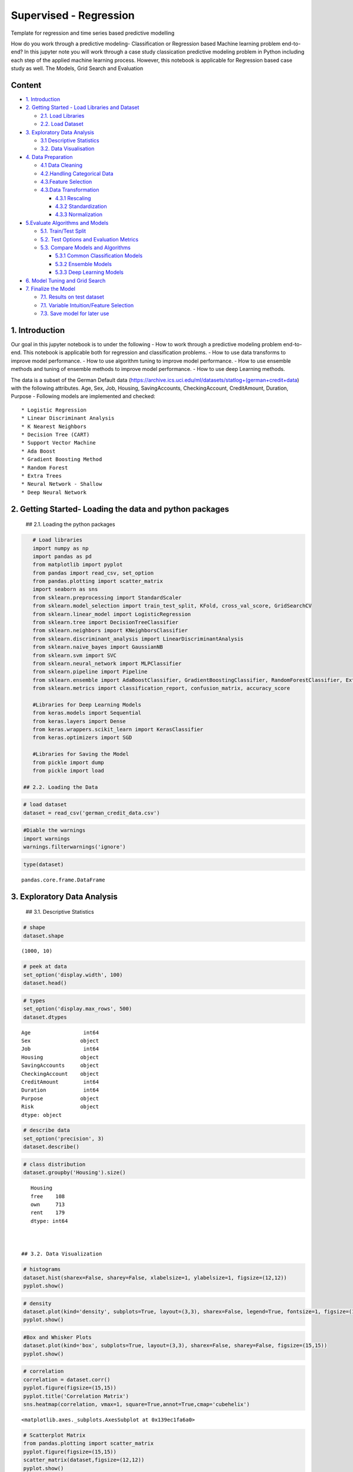 .. _supervised_class:

Supervised - Regression
===============

Template for regression and time series based predictive modelling

How do you work through a predictive modeling- Classification or
Regression based Machine learning problem end-to-end? In this jupyter
note you will work through a case study classication predictive modeling
problem in Python including each step of the applied machine learning
process. However, this notebook is applicable for Regression based case
study as well. The Models, Grid Search and Evaluation

Content
-------

-  `1. Introduction <#0>`__
-  `2. Getting Started - Load Libraries and Dataset <#1>`__

   -  `2.1. Load Libraries <#1.1>`__
   -  `2.2. Load Dataset <#1.2>`__

-  `3. Exploratory Data Analysis <#2>`__

   -  `3.1 Descriptive Statistics <#2.1>`__
   -  `3.2. Data Visualisation <#2.2>`__

-  `4. Data Preparation <#3>`__

   -  `4.1 Data Cleaning <#3.1>`__
   -  `4.2.Handling Categorical Data <#3.2>`__
   -  `4.3.Feature Selection <#3.3>`__
   -  `4.3.Data Transformation <#3.4>`__

      -  `4.3.1 Rescaling <#3.4.1>`__
      -  `4.3.2 Standardization <#3.4.2>`__
      -  `4.3.3 Normalization <#3.4.3>`__

-  `5.Evaluate Algorithms and Models <#4>`__

   -  `5.1. Train/Test Split <#4.1>`__
   -  `5.2. Test Options and Evaluation Metrics <#4.2>`__
   -  `5.3. Compare Models and Algorithms <#4.3>`__

      -  `5.3.1 Common Classification Models <#4.3.1>`__
      -  `5.3.2 Ensemble Models <#4.3.2>`__
      -  `5.3.3 Deep Learning Models <#4.3.3>`__

-  `6. Model Tuning and Grid Search <#5>`__
-  `7. Finalize the Model <#6>`__

   -  `7.1. Results on test dataset <#6.1>`__
   -  `7.1. Variable Intuition/Feature Selection <#6.2>`__
   -  `7.3. Save model for later use <#6.3>`__

1. Introduction
-------

Our goal in this jupyter notebook is to under the following - How to
work through a predictive modeling problem end-to-end. This notebook is
applicable both for regression and classification problems. - How to use
data transforms to improve model performance. - How to use algorithm
tuning to improve model performance. - How to use ensemble methods and
tuning of ensemble methods to improve model performance. - How to use
deep Learning methods.

The data is a subset of the German Default data
(https://archive.ics.uci.edu/ml/datasets/statlog+(german+credit+data)
with the following attributes. Age, Sex, Job, Housing, SavingAccounts,
CheckingAccount, CreditAmount, Duration, Purpose - Following models are
implemented and checked:

::

   * Logistic Regression
   * Linear Discriminant Analysis
   * K Nearest Neighbors
   * Decision Tree (CART)
   * Support Vector Machine
   * Ada Boost
   * Gradient Boosting Method
   * Random Forest
   * Extra Trees
   * Neural Network - Shallow
   * Deep Neural Network

2. Getting Started- Loading the data and python packages
-------

 ## 2.1. Loading the python packages

.. code:: ipython3

    # Load libraries
    import numpy as np
    import pandas as pd
    from matplotlib import pyplot
    from pandas import read_csv, set_option
    from pandas.plotting import scatter_matrix
    import seaborn as sns
    from sklearn.preprocessing import StandardScaler
    from sklearn.model_selection import train_test_split, KFold, cross_val_score, GridSearchCV
    from sklearn.linear_model import LogisticRegression
    from sklearn.tree import DecisionTreeClassifier
    from sklearn.neighbors import KNeighborsClassifier
    from sklearn.discriminant_analysis import LinearDiscriminantAnalysis
    from sklearn.naive_bayes import GaussianNB
    from sklearn.svm import SVC
    from sklearn.neural_network import MLPClassifier
    from sklearn.pipeline import Pipeline
    from sklearn.ensemble import AdaBoostClassifier, GradientBoostingClassifier, RandomForestClassifier, ExtraTreesClassifier
    from sklearn.metrics import classification_report, confusion_matrix, accuracy_score

    #Libraries for Deep Learning Models
    from keras.models import Sequential
    from keras.layers import Dense
    from keras.wrappers.scikit_learn import KerasClassifier
    from keras.optimizers import SGD

    #Libraries for Saving the Model
    from pickle import dump
    from pickle import load

 ## 2.2. Loading the Data

.. code:: ipython3

    # load dataset
    dataset = read_csv('german_credit_data.csv')

.. code:: ipython3

    #Diable the warnings
    import warnings
    warnings.filterwarnings('ignore')

.. code:: ipython3

    type(dataset)




.. parsed-literal::

    pandas.core.frame.DataFrame



3. Exploratory Data Analysis
-------

 ## 3.1. Descriptive Statistics

.. code:: ipython3

    # shape
    dataset.shape




.. parsed-literal::

    (1000, 10)



.. code:: ipython3

    # peek at data
    set_option('display.width', 100)
    dataset.head()


.. code:: ipython3

    # types
    set_option('display.max_rows', 500)
    dataset.dtypes




.. parsed-literal::

    Age                 int64
    Sex                object
    Job                 int64
    Housing            object
    SavingAccounts     object
    CheckingAccount    object
    CreditAmount        int64
    Duration            int64
    Purpose            object
    Risk               object
    dtype: object



.. code:: ipython3

    # describe data
    set_option('precision', 3)
    dataset.describe()


.. code:: ipython3

    # class distribution
    dataset.groupby('Housing').size()




.. parsed-literal::

    Housing
    free    108
    own     713
    rent    179
    dtype: int64



 ## 3.2. Data Visualization

.. code:: ipython3

    # histograms
    dataset.hist(sharex=False, sharey=False, xlabelsize=1, ylabelsize=1, figsize=(12,12))
    pyplot.show()



.. image:: output_20_0.png


.. code:: ipython3

    # density
    dataset.plot(kind='density', subplots=True, layout=(3,3), sharex=False, legend=True, fontsize=1, figsize=(15,15))
    pyplot.show()



.. image:: output_21_0.png


.. code:: ipython3

    #Box and Whisker Plots
    dataset.plot(kind='box', subplots=True, layout=(3,3), sharex=False, sharey=False, figsize=(15,15))
    pyplot.show()



.. image:: output_22_0.png


.. code:: ipython3

    # correlation
    correlation = dataset.corr()
    pyplot.figure(figsize=(15,15))
    pyplot.title('Correlation Matrix')
    sns.heatmap(correlation, vmax=1, square=True,annot=True,cmap='cubehelix')




.. parsed-literal::

    <matplotlib.axes._subplots.AxesSubplot at 0x139ec1fa6a0>




.. image:: output_23_1.png


.. code:: ipython3

    # Scatterplot Matrix
    from pandas.plotting import scatter_matrix
    pyplot.figure(figsize=(15,15))
    scatter_matrix(dataset,figsize=(12,12))
    pyplot.show()




.. parsed-literal::

    <Figure size 1080x1080 with 0 Axes>



.. image:: output_24_1.png


4. Data Preparation
-------

 ## 4.1. Data Cleaning Check for the NAs in the rows, either drop them
or fill them with the mean of the column

.. code:: ipython3

    #Checking for any null values and removing the null values'''
    print('Null Values =',dataset.isnull().values.any())


.. parsed-literal::

    Null Values = True


Given that there are null values drop the rown contianing the null
values.

.. code:: ipython3

    # Drop the rows containing NA
    dataset = dataset.dropna(axis=0)
    # Fill na with 0
    #dataset.fillna('0')

    #Filling the NAs with the mean of the column.
    #dataset['col'] = dataset['col'].fillna(dataset['col'].mean())

 ## 4.2. Handling Categorical Data

.. code:: ipython3

    from sklearn.preprocessing import LabelEncoder

    lb_make = LabelEncoder()
    dataset["Sex_Code"] = lb_make.fit_transform(dataset["Sex"])
    dataset["Housing_Code"] = lb_make.fit_transform(dataset["Housing"])
    dataset["SavingAccount_Code"] = lb_make.fit_transform(dataset["SavingAccounts"].fillna('0'))
    dataset["CheckingAccount_Code"] = lb_make.fit_transform(dataset["CheckingAccount"].fillna('0'))
    dataset["Purpose_Code"] = lb_make.fit_transform(dataset["Purpose"])
    dataset["Risk_Code"] = lb_make.fit_transform(dataset["Risk"])
    dataset[["Sex", "Sex_Code","Housing","Housing_Code","Risk_Code","Risk"]].head(10)

## 4.3. Feature Selection Statistical tests can be used to select those
features that have the strongest relationship with the output
variable.The scikit-learn library provides the SelectKBest class that
can be used with a suite of different statistical tests to select a
specific number of features. The example below uses the chi-squared
(chi²) statistical test for non-negative features to select 10 of the
best features from the Dataset.

.. code:: ipython3

    from sklearn.feature_selection import SelectKBest
    from sklearn.feature_selection import chi2

    bestfeatures = SelectKBest(score_func=chi2, k=5)
    bestfeatures




.. parsed-literal::

    SelectKBest(k=5, score_func=<function chi2 at 0x00000139EC248B70>)



.. code:: ipython3

    Y= dataset["Risk_Code"]
    X = dataset.loc[:, dataset.columns != 'Risk_Code']
    fit = bestfeatures.fit(X,Y)
    dfscores = pd.DataFrame(fit.scores_)
    dfcolumns = pd.DataFrame(X.columns)
    #concat two dataframes for better visualization
    featureScores = pd.concat([dfcolumns,dfscores],axis=1)
    featureScores.columns = ['Specs','Score']  #naming the dataframe columns
    print(featureScores.nlargest(10,'Score'))  #print 10 best features



.. parsed-literal::

                      Specs      Score
    2          CreditAmount  45853.601
    3              Duration    327.508
    6    SavingAccount_Code     14.395
    7  CheckingAccount_Code      7.096
    0                   Age      6.534
    8          Purpose_Code      1.902
    4              Sex_Code      0.671
    1                   Job      0.318
    5          Housing_Code      0.007


As it can be seem from the numbers above Credit Amount is the most
important feature followed by duration.

 ## 4.4. Data Transformation

 ### 4.4.1. Rescale Data When your data is comprised of attributes with
varying scales, many machine learning algorithms can benefit from
rescaling the attributes to all have the same scale. Often this is
referred to as normalization and attributes are often rescaled into the
range between 0 and 1.

.. code:: ipython3

    from sklearn.preprocessing import MinMaxScaler
    X = dataset.loc[:, dataset.columns != 'Risk_Code']
    scaler = MinMaxScaler(feature_range=(0, 1))
    rescaledX = pd.DataFrame(scaler.fit_transform(X))
    # summarize transformed data
    rescaledX.head(5)


 ### 4.4.2. Standardize Data Standardization is a useful technique to
transform attributes with a Gaussian distribution and differing means
and standard deviations to a standard Gaussian distribution with a mean
of 0 and a standard deviation of 1.

.. code:: ipython3

    from sklearn.preprocessing import StandardScaler
    X = dataset.loc[:, dataset.columns != 'Risk_Code']
    scaler = StandardScaler().fit(X)
    StandardisedX = pd.DataFrame(scaler.fit_transform(X))
    # summarize transformed data
    StandardisedX.head(5)


 ### 4.4.1. Normalize Data Normalizing in scikit-learn refers to
rescaling each observation (row) to have a length of 1 (called a unit
norm or a vector with the length of 1 in linear algebra).

.. code:: ipython3

    from sklearn.preprocessing import Normalizer
    X = dataset.loc[:, dataset.columns != 'Risk_Code']
    scaler = Normalizer().fit(X)
    NormalizedX = pd.DataFrame(scaler.fit_transform(X))
    # summarize transformed data
    NormalizedX.head(5)


5. Evaluate Algorithms and Models
-------

 ## 5.1. Train Test Split

.. code:: ipython3

    # split out validation dataset for the end
    Y= dataset["Risk_Code"]
    X = dataset.loc[:, dataset.columns != 'Risk_Code']
    scaler = StandardScaler().fit(X)
    StandardisedX = pd.DataFrame(scaler.fit_transform(X))
    validation_size = 0.2
    seed = 7
    X_train, X_validation, Y_train, Y_validation = train_test_split(X, Y, test_size=validation_size, random_state=seed)

 ## 5.2. Test Options and Evaluation Metrics

.. code:: ipython3

    # test options for classification
    num_folds = 10
    seed = 7
    scoring = 'accuracy'
    #scoring ='neg_log_loss'
    #scoring = 'roc_auc'

 ## 5.3. Compare Models and Algorithms

 ### 5.3.1. Common Models

.. code:: ipython3

    # spot check the algorithms
    models = []
    models.append(('LR', LogisticRegression()))
    models.append(('LDA', LinearDiscriminantAnalysis()))
    models.append(('KNN', KNeighborsClassifier()))
    models.append(('CART', DecisionTreeClassifier()))
    models.append(('NB', GaussianNB()))
    models.append(('SVM', SVC()))
    #Neural Network
    models.append(('NN', MLPClassifier()))

 ### 5.3.2. Ensemble Models

.. code:: ipython3

    #Ensable Models
    # Boosting methods
    models.append(('AB', AdaBoostClassifier()))
    models.append(('GBM', GradientBoostingClassifier()))
    # Bagging methods
    models.append(('RF', RandomForestClassifier()))
    models.append(('ET', ExtraTreesClassifier()))

 ### 5.3.3. Deep Learning Model

.. code:: ipython3

    #Writing the Deep Learning Classifier in case the Deep Learning Flag is Set to True
    #Set the following Flag to 0 if the Deep LEarning Models Flag has to be enabled
    EnableDLModelsFlag = 1
    if EnableDLModelsFlag == 1 :
        # Function to create model, required for KerasClassifier
        def create_model(neurons=12, activation='relu', learn_rate = 0.01, momentum=0):
            # create model
            model = Sequential()
            model.add(Dense(neurons, input_dim=X_train.shape[1], activation=activation))
            model.add(Dense(2, activation=activation))
            model.add(Dense(1, activation='sigmoid'))
            # Compile model
            optimizer = SGD(lr=learn_rate, momentum=momentum)
            model.compile(loss='binary_crossentropy', optimizer='adam', metrics=['accuracy'])
            return model
        models.append(('DNN', KerasClassifier(build_fn=create_model, epochs=10, batch_size=10, verbose=1)))

K-folds cross validation
~~~~~~~~~~~~~~~~~~~~~~~~

.. code:: ipython3

    results = []
    names = []
    for name, model in models:
        kfold = KFold(n_splits=num_folds, random_state=seed)
        cv_results = cross_val_score(model, X_train, Y_train, cv=kfold, scoring=scoring)
        results.append(cv_results)
        names.append(name)
        msg = "%s: %f (%f)" % (name, cv_results.mean(), cv_results.std())
        print(msg)


.. parsed-literal::

    LR: 0.626074 (0.064426)
    LDA: 0.611614 (0.055923)
    KNN: 0.529791 (0.063048)
    CART: 0.563763 (0.097660)
    NB: 0.611324 (0.061465)
    SVM: 0.592102 (0.077275)
    NN: 0.503775 (0.059635)
    AB: 0.621138 (0.045846)
    GBM: 0.633159 (0.076016)
    RF: 0.618815 (0.077372)
    ET: 0.582753 (0.074896)


Algorithm comparison
~~~~~~~~~~~~~~~~~~~~

.. code:: ipython3

    # compare algorithms
    fig = pyplot.figure()
    fig.suptitle('Algorithm Comparison')
    ax = fig.add_subplot(111)
    pyplot.boxplot(results)
    ax.set_xticklabels(names)
    fig.set_size_inches(15,8)
    pyplot.show()



.. image:: output_60_0.png


6. Model Tuning and Grid Search
-------

Algorithm Tuning: Although some of the models show the most promising
options. the grid search for Gradient Bossting Classifier is shown
below.

.. code:: ipython3

    # 1. Grid search : Logistic Regression Algorithm
    '''
    penalty : str, ‘l1’, ‘l2’, ‘elasticnet’ or ‘none’, optional (default=’l2’)

    C : float, optional (default=1.0)
    Inverse of regularization strength; must be a positive float.Smaller values specify stronger regularization.
    '''
    scaler = StandardScaler().fit(X_train)
    rescaledX = scaler.transform(X_train)
    grid={"C":np.logspace(-3,3,7), "penalty":["l1","l2"]}# l1 lasso l2 ridge
    C= np.logspace(-3,3,7)
    penalty = ["l1","l2"]# l1 lasso l2 ridge
    param_grid = dict(C=C,penalty=penalty )
    model = LogisticRegression()
    kfold = KFold(n_splits=num_folds, random_state=seed)
    grid = GridSearchCV(estimator=model, param_grid=param_grid, scoring=scoring, cv=kfold)
    grid_result = grid.fit(rescaledX, Y_train)

    #Print Results
    print("Best: %f using %s" % (grid_result.best_score_, grid_result.best_params_))
    means = grid_result.cv_results_['mean_test_score']
    stds = grid_result.cv_results_['std_test_score']
    params = grid_result.cv_results_['params']
    ranks = grid_result.cv_results_['rank_test_score']
    for mean, stdev, param, rank in zip(means, stds, params, ranks):
        print("#%d %f (%f) with: %r" % (rank, mean, stdev, param))


.. parsed-literal::

    Best: 0.616376 using {'C': 1.0, 'penalty': 'l2'}
    #8 nan (nan) with: {'C': 0.001, 'penalty': 'l1'}
    #7 0.572880 (0.067966) with: {'C': 0.001, 'penalty': 'l2'}
    #9 nan (nan) with: {'C': 0.01, 'penalty': 'l1'}
    #6 0.611324 (0.055957) with: {'C': 0.01, 'penalty': 'l2'}
    #10 nan (nan) with: {'C': 0.1, 'penalty': 'l1'}
    #5 0.611440 (0.040460) with: {'C': 0.1, 'penalty': 'l2'}
    #11 nan (nan) with: {'C': 1.0, 'penalty': 'l1'}
    #1 0.616376 (0.056352) with: {'C': 1.0, 'penalty': 'l2'}
    #12 nan (nan) with: {'C': 10.0, 'penalty': 'l1'}
    #1 0.616376 (0.056352) with: {'C': 10.0, 'penalty': 'l2'}
    #13 nan (nan) with: {'C': 100.0, 'penalty': 'l1'}
    #1 0.616376 (0.056352) with: {'C': 100.0, 'penalty': 'l2'}
    #14 nan (nan) with: {'C': 1000.0, 'penalty': 'l1'}
    #1 0.616376 (0.056352) with: {'C': 1000.0, 'penalty': 'l2'}


.. code:: ipython3

    # Grid Search : LDA Algorithm
    '''
    n_components : int, optional (default=None)
    Number of components for dimensionality reduction. If None, will be set to min(n_classes - 1, n_features).
    '''
    scaler = StandardScaler().fit(X_train)
    rescaledX = scaler.transform(X_train)
    components  = [1,3,5,7,9,11,13,15,17,19,600]
    param_grid = dict(n_components=components)
    model = LinearDiscriminantAnalysis()
    kfold = KFold(n_splits=num_folds, random_state=seed)
    grid = GridSearchCV(estimator=model, param_grid=param_grid, scoring=scoring, cv=kfold)
    grid_result = grid.fit(rescaledX, Y_train)
    #Print Results
    print("Best: %f using %s" % (grid_result.best_score_, grid_result.best_params_))
    means = grid_result.cv_results_['mean_test_score']
    stds = grid_result.cv_results_['std_test_score']
    params = grid_result.cv_results_['params']
    ranks = grid_result.cv_results_['rank_test_score']
    for mean, stdev, param, rank in zip(means, stds, params, ranks):
        print("#%d %f (%f) with: %r" % (rank, mean, stdev, param))


.. parsed-literal::

    Best: 0.611614 using {'n_components': 1}
    #1 0.611614 (0.055923) with: {'n_components': 1}
    #1 0.611614 (0.055923) with: {'n_components': 3}
    #1 0.611614 (0.055923) with: {'n_components': 5}
    #1 0.611614 (0.055923) with: {'n_components': 7}
    #1 0.611614 (0.055923) with: {'n_components': 9}
    #1 0.611614 (0.055923) with: {'n_components': 11}
    #1 0.611614 (0.055923) with: {'n_components': 13}
    #1 0.611614 (0.055923) with: {'n_components': 15}
    #1 0.611614 (0.055923) with: {'n_components': 17}
    #1 0.611614 (0.055923) with: {'n_components': 19}
    #1 0.611614 (0.055923) with: {'n_components': 600}


.. code:: ipython3

    # Grid Search KNN algorithm tuning
    '''
    n_neighbors : int, optional (default = 5)
        Number of neighbors to use by default for kneighbors queries.

    weights : str or callable, optional (default = ‘uniform’)
        weight function used in prediction. Possible values: ‘uniform’, ‘distance’

    '''
    scaler = StandardScaler().fit(X_train)
    rescaledX = scaler.transform(X_train)

    neighbors = [1,3,5,7,9,11,13,15,17,19,21]
    weights = ['uniform', 'distance']
    param_grid = dict(n_neighbors=neighbors, weights = weights )
    model = KNeighborsClassifier()
    kfold = KFold(n_splits=num_folds, random_state=seed)
    grid = GridSearchCV(estimator=model, param_grid=param_grid, scoring=scoring, cv=kfold)
    grid_result = grid.fit(rescaledX, Y_train)

    #Print Results
    print("Best: %f using %s" % (grid_result.best_score_, grid_result.best_params_))
    means = grid_result.cv_results_['mean_test_score']
    stds = grid_result.cv_results_['std_test_score']
    params = grid_result.cv_results_['params']
    ranks = grid_result.cv_results_['rank_test_score']
    for mean, stdev, param, rank in zip(means, stds, params, ranks):
        print("#%d %f (%f) with: %r" % (rank, mean, stdev, param))


.. parsed-literal::

    Best: 0.633275 using {'n_neighbors': 21, 'weights': 'distance'}
    #20 0.575436 (0.053977) with: {'n_neighbors': 1, 'weights': 'uniform'}
    #20 0.575436 (0.053977) with: {'n_neighbors': 1, 'weights': 'distance'}
    #22 0.573403 (0.072922) with: {'n_neighbors': 3, 'weights': 'uniform'}
    #18 0.585250 (0.069232) with: {'n_neighbors': 3, 'weights': 'distance'}
    #17 0.587979 (0.076811) with: {'n_neighbors': 5, 'weights': 'uniform'}
    #9 0.597271 (0.055041) with: {'n_neighbors': 5, 'weights': 'distance'}
    #19 0.580778 (0.082174) with: {'n_neighbors': 7, 'weights': 'uniform'}
    #15 0.590302 (0.083559) with: {'n_neighbors': 7, 'weights': 'distance'}
    #16 0.590302 (0.062168) with: {'n_neighbors': 9, 'weights': 'uniform'}
    #7 0.604530 (0.046160) with: {'n_neighbors': 9, 'weights': 'distance'}
    #11 0.592451 (0.053386) with: {'n_neighbors': 11, 'weights': 'uniform'}
    #5 0.611731 (0.044295) with: {'n_neighbors': 11, 'weights': 'distance'}
    #14 0.592393 (0.067668) with: {'n_neighbors': 13, 'weights': 'uniform'}
    #11 0.592451 (0.058359) with: {'n_neighbors': 13, 'weights': 'distance'}
    #13 0.592451 (0.059463) with: {'n_neighbors': 15, 'weights': 'uniform'}
    #10 0.597271 (0.059064) with: {'n_neighbors': 15, 'weights': 'distance'}
    #8 0.604413 (0.050579) with: {'n_neighbors': 17, 'weights': 'uniform'}
    #6 0.609292 (0.049731) with: {'n_neighbors': 17, 'weights': 'distance'}
    #4 0.616492 (0.054053) with: {'n_neighbors': 19, 'weights': 'uniform'}
    #3 0.626132 (0.042168) with: {'n_neighbors': 19, 'weights': 'distance'}
    #2 0.628397 (0.060939) with: {'n_neighbors': 21, 'weights': 'uniform'}
    #1 0.633275 (0.055367) with: {'n_neighbors': 21, 'weights': 'distance'}


.. code:: ipython3

    # Grid Search : CART Algorithm
    '''
    max_depth : int or None, optional (default=None)
        The maximum depth of the tree. If None, then nodes are expanded until all leaves are pure
        or until all leaves contain less than min_samples_split samples.

    '''
    scaler = StandardScaler().fit(X_train)
    rescaledX = scaler.transform(X_train)
    max_depth = np.arange(2, 30)
    param_grid = dict(max_depth=max_depth)
    model = DecisionTreeClassifier()
    kfold = KFold(n_splits=num_folds, random_state=seed)
    grid = GridSearchCV(estimator=model, param_grid=param_grid, scoring=scoring, cv=kfold)
    grid_result = grid.fit(rescaledX, Y_train)
    #Print Results
    print("Best: %f using %s" % (grid_result.best_score_, grid_result.best_params_))
    means = grid_result.cv_results_['mean_test_score']
    stds = grid_result.cv_results_['std_test_score']
    params = grid_result.cv_results_['params']
    ranks = grid_result.cv_results_['rank_test_score']
    for mean, stdev, param, rank in zip(means, stds, params, ranks):
        print("#%d %f (%f) with: %r" % (rank, mean, stdev, param))


.. parsed-literal::

    Best: 0.625900 using {'max_depth': 5}
    #8 0.589663 (0.073560) with: {'max_depth': 2}
    #4 0.609001 (0.054688) with: {'max_depth': 3}
    #2 0.618931 (0.072490) with: {'max_depth': 4}
    #1 0.625900 (0.050793) with: {'max_depth': 5}
    #4 0.609001 (0.058113) with: {'max_depth': 6}
    #7 0.594890 (0.087547) with: {'max_depth': 7}
    #6 0.606678 (0.067640) with: {'max_depth': 8}
    #3 0.614402 (0.079824) with: {'max_depth': 9}
    #23 0.570848 (0.079580) with: {'max_depth': 10}
    #21 0.573403 (0.072913) with: {'max_depth': 11}
    #10 0.587340 (0.079431) with: {'max_depth': 12}
    #17 0.575784 (0.076352) with: {'max_depth': 13}
    #11 0.585308 (0.072910) with: {'max_depth': 14}
    #12 0.582927 (0.058242) with: {'max_depth': 15}
    #24 0.568409 (0.081411) with: {'max_depth': 16}
    #19 0.575610 (0.070155) with: {'max_depth': 17}
    #18 0.575668 (0.086685) with: {'max_depth': 18}
    #22 0.570964 (0.063675) with: {'max_depth': 19}
    #28 0.558943 (0.087051) with: {'max_depth': 20}
    #9 0.587573 (0.070178) with: {'max_depth': 21}
    #26 0.563705 (0.087570) with: {'max_depth': 22}
    #13 0.582753 (0.065708) with: {'max_depth': 23}
    #20 0.575610 (0.059003) with: {'max_depth': 24}
    #14 0.580546 (0.073619) with: {'max_depth': 25}
    #25 0.565970 (0.065811) with: {'max_depth': 26}
    #27 0.561208 (0.080136) with: {'max_depth': 27}
    #15 0.580314 (0.086072) with: {'max_depth': 28}
    #16 0.577991 (0.069566) with: {'max_depth': 29}


.. code:: ipython3

    # Grid Search : NB algorithm tuning
    #GaussianNB only accepts priors as an argument so unless you have some priors to set for your model ahead of time
    #you will have nothing to grid search over.


.. code:: ipython3

    # Grid Search: SVM algorithm tuning
    '''
    C : float, optional (default=1.0)
    Penalty parameter C of the error term.

    kernel : string, optional (default=’rbf’)
    Specifies the kernel type to be used in the algorithm.
    It must be one of ‘linear’, ‘poly’, ‘rbf’, ‘sigmoid’, ‘precomputed’ or a callable.
    Parameters of SVM are C and kernel.
    Try a number of kernels with various values of C with less bias and more bias (less than and greater than 1.0 respectively
    '''
    scaler = StandardScaler().fit(X_train)
    rescaledX = scaler.transform(X_train)
    c_values = [0.1, 0.3, 0.5, 0.7, 0.9, 1.0, 1.3, 1.5]
    kernel_values = ['linear', 'poly', 'rbf']
    param_grid = dict(C=c_values, kernel=kernel_values)
    model = SVC()
    kfold = KFold(n_splits=num_folds, random_state=seed)
    grid = GridSearchCV(estimator=model, param_grid=param_grid, scoring=scoring, cv=kfold)
    grid_result = grid.fit(rescaledX, Y_train)

    #Print Results
    print("Best: %f using %s" % (grid_result.best_score_, grid_result.best_params_))
    means = grid_result.cv_results_['mean_test_score']
    stds = grid_result.cv_results_['std_test_score']
    params = grid_result.cv_results_['params']
    ranks = grid_result.cv_results_['rank_test_score']
    for mean, stdev, param, rank in zip(means, stds, params, ranks):
        print("#%d %f (%f) with: %r" % (rank, mean, stdev, param))


.. parsed-literal::

    Best: 0.657143 using {'C': 1.0, 'kernel': 'rbf'}
    #8 0.613705 (0.033500) with: {'C': 0.1, 'kernel': 'linear'}
    #23 0.587515 (0.076731) with: {'C': 0.1, 'kernel': 'poly'}
    #24 0.570499 (0.062319) with: {'C': 0.1, 'kernel': 'rbf'}
    #18 0.608943 (0.044223) with: {'C': 0.3, 'kernel': 'linear'}
    #22 0.601800 (0.066519) with: {'C': 0.3, 'kernel': 'poly'}
    #7 0.628281 (0.060724) with: {'C': 0.3, 'kernel': 'rbf'}
    #11 0.611324 (0.046564) with: {'C': 0.5, 'kernel': 'linear'}
    #18 0.608943 (0.062315) with: {'C': 0.5, 'kernel': 'poly'}
    #2 0.656969 (0.068917) with: {'C': 0.5, 'kernel': 'rbf'}
    #8 0.613705 (0.048677) with: {'C': 0.7, 'kernel': 'linear'}
    #8 0.613705 (0.061995) with: {'C': 0.7, 'kernel': 'poly'}
    #6 0.645006 (0.062413) with: {'C': 0.7, 'kernel': 'rbf'}
    #11 0.611324 (0.046564) with: {'C': 0.9, 'kernel': 'linear'}
    #16 0.611208 (0.068144) with: {'C': 0.9, 'kernel': 'poly'}
    #3 0.654704 (0.064995) with: {'C': 0.9, 'kernel': 'rbf'}
    #11 0.611324 (0.046564) with: {'C': 1.0, 'kernel': 'linear'}
    #20 0.608827 (0.066562) with: {'C': 1.0, 'kernel': 'poly'}
    #1 0.657143 (0.064634) with: {'C': 1.0, 'kernel': 'rbf'}
    #11 0.611324 (0.046564) with: {'C': 1.3, 'kernel': 'linear'}
    #21 0.604123 (0.073433) with: {'C': 1.3, 'kernel': 'poly'}
    #4 0.650058 (0.065888) with: {'C': 1.3, 'kernel': 'rbf'}
    #11 0.611324 (0.046564) with: {'C': 1.5, 'kernel': 'linear'}
    #17 0.609001 (0.074297) with: {'C': 1.5, 'kernel': 'poly'}
    #5 0.645296 (0.075887) with: {'C': 1.5, 'kernel': 'rbf'}


.. code:: ipython3

    # Grid Search: Ada boost Algorithm Tuning
    '''
    n_estimators : integer, optional (default=50)
        The maximum number of estimators at which boosting is terminated.
        In case of perfect fit, the learning procedure is stopped early.
    '''
    scaler = StandardScaler().fit(X_train)
    rescaledX = scaler.transform(X_train)
    n_estimators = [10, 100]
    param_grid = dict(n_estimators=n_estimators)
    model = AdaBoostClassifier()
    kfold = KFold(n_splits=num_folds, random_state=seed)
    grid = GridSearchCV(estimator=model, param_grid=param_grid, scoring=scoring, cv=kfold)
    grid_result = grid.fit(rescaledX, Y_train)

    #Print Results
    print("Best: %f using %s" % (grid_result.best_score_, grid_result.best_params_))
    means = grid_result.cv_results_['mean_test_score']
    stds = grid_result.cv_results_['std_test_score']
    params = grid_result.cv_results_['params']
    ranks = grid_result.cv_results_['rank_test_score']
    for mean, stdev, param, rank in zip(means, stds, params, ranks):
        print("#%d %f (%f) with: %r" % (rank, mean, stdev, param))


.. parsed-literal::

    Best: 0.614053 using {'n_estimators': 100}
    #2 0.609350 (0.062495) with: {'n_estimators': 10}
    #1 0.614053 (0.058883) with: {'n_estimators': 100}


.. code:: ipython3

    # Grid Search: GradientBoosting Tuning
    '''
    n_estimators : int (default=100)
        The number of boosting stages to perform.
        Gradient boosting is fairly robust to over-fitting so a large number usually results in better performance.
    max_depth : integer, optional (default=3)
        maximum depth of the individual regression estimators.
        The maximum depth limits the number of nodes in the tree.
        Tune this parameter for best performance; the best value depends on the interaction of the input variables.

    '''
    scaler = StandardScaler().fit(X_train)
    rescaledX = scaler.transform(X_train)
    n_estimators = [20,180]
    max_depth= [3,5]
    param_grid = dict(n_estimators=n_estimators, max_depth=max_depth)
    model = GradientBoostingClassifier()
    kfold = KFold(n_splits=num_folds, random_state=seed)
    grid = GridSearchCV(estimator=model, param_grid=param_grid, scoring=scoring, cv=kfold)
    grid_result = grid.fit(rescaledX, Y_train)

    #Print Results
    print("Best: %f using %s" % (grid_result.best_score_, grid_result.best_params_))
    means = grid_result.cv_results_['mean_test_score']
    stds = grid_result.cv_results_['std_test_score']
    params = grid_result.cv_results_['params']
    ranks = grid_result.cv_results_['rank_test_score']
    for mean, stdev, param, rank in zip(means, stds, params, ranks):
        print("#%d %f (%f) with: %r" % (rank, mean, stdev, param))


.. parsed-literal::

    Best: 0.632811 using {'max_depth': 3, 'n_estimators': 180}
    #4 0.613937 (0.068854) with: {'max_depth': 3, 'n_estimators': 20}
    #1 0.632811 (0.094400) with: {'max_depth': 3, 'n_estimators': 180}
    #2 0.628339 (0.084035) with: {'max_depth': 5, 'n_estimators': 20}
    #3 0.625900 (0.068561) with: {'max_depth': 5, 'n_estimators': 180}


.. code:: ipython3

    # Grid Search: Random Forest Classifier
    '''
    n_estimators : int (default=100)
        The number of boosting stages to perform.
        Gradient boosting is fairly robust to over-fitting so a large number usually results in better performance.
    max_depth : integer, optional (default=3)
        maximum depth of the individual regression estimators.
        The maximum depth limits the number of nodes in the tree.
        Tune this parameter for best performance; the best value depends on the interaction of the input variables
    criterion : string, optional (default=”gini”)
        The function to measure the quality of a split.
        Supported criteria are “gini” for the Gini impurity and “entropy” for the information gain.

    '''
    scaler = StandardScaler().fit(X_train)
    rescaledX = scaler.transform(X_train)
    n_estimators = [20,80]
    max_depth= [5,10]
    criterion = ["gini","entropy"]
    param_grid = dict(n_estimators=n_estimators, max_depth=max_depth, criterion = criterion )
    model = RandomForestClassifier()
    kfold = KFold(n_splits=num_folds, random_state=seed)
    grid = GridSearchCV(estimator=model, param_grid=param_grid, scoring=scoring, cv=kfold)
    grid_result = grid.fit(rescaledX, Y_train)

    #Print Results
    print("Best: %f using %s" % (grid_result.best_score_, grid_result.best_params_))
    means = grid_result.cv_results_['mean_test_score']
    stds = grid_result.cv_results_['std_test_score']
    params = grid_result.cv_results_['params']
    ranks = grid_result.cv_results_['rank_test_score']
    for mean, stdev, param, rank in zip(means, stds, params, ranks):
        print("#%d %f (%f) with: %r" % (rank, mean, stdev, param))


.. parsed-literal::

    Best: 0.649710 using {'criterion': 'gini', 'max_depth': 5, 'n_estimators': 20}
    #1 0.649710 (0.093241) with: {'criterion': 'gini', 'max_depth': 5, 'n_estimators': 20}
    #6 0.626016 (0.079640) with: {'criterion': 'gini', 'max_depth': 5, 'n_estimators': 80}
    #8 0.606911 (0.063889) with: {'criterion': 'gini', 'max_depth': 10, 'n_estimators': 20}
    #4 0.628455 (0.069711) with: {'criterion': 'gini', 'max_depth': 10, 'n_estimators': 80}
    #7 0.614053 (0.076060) with: {'criterion': 'entropy', 'max_depth': 5, 'n_estimators': 20}
    #2 0.630720 (0.057585) with: {'criterion': 'entropy', 'max_depth': 5, 'n_estimators': 80}
    #5 0.626074 (0.071196) with: {'criterion': 'entropy', 'max_depth': 10, 'n_estimators': 20}
    #3 0.628513 (0.068331) with: {'criterion': 'entropy', 'max_depth': 10, 'n_estimators': 80}


.. code:: ipython3

    # Grid Search: ExtraTreesClassifier()
    '''
    n_estimators : int (default=100)
        The number of boosting stages to perform.
        Gradient boosting is fairly robust to over-fitting so a large number usually results in better performance.
    max_depth : integer, optional (default=3)
        maximum depth of the individual regression estimators.
        The maximum depth limits the number of nodes in the tree.
        Tune this parameter for best performance; the best value depends on the interaction of the input variables
    criterion : string, optional (default=”gini”)
        The function to measure the quality of a split.
        Supported criteria are “gini” for the Gini impurity and “entropy” for the information gain.
    '''
    scaler = StandardScaler().fit(X_train)
    rescaledX = scaler.transform(X_train)
    n_estimators = [20,80]
    max_depth= [5,10]
    criterion = ["gini","entropy"]
    param_grid = dict(n_estimators=n_estimators, max_depth=max_depth, criterion = criterion )
    model = ExtraTreesClassifier()
    kfold = KFold(n_splits=num_folds, random_state=seed)
    grid = GridSearchCV(estimator=model, param_grid=param_grid, scoring=scoring, cv=kfold)
    grid_result = grid.fit(rescaledX, Y_train)

    #Print Results
    print("Best: %f using %s" % (grid_result.best_score_, grid_result.best_params_))
    means = grid_result.cv_results_['mean_test_score']
    stds = grid_result.cv_results_['std_test_score']
    params = grid_result.cv_results_['params']
    ranks = grid_result.cv_results_['rank_test_score']
    for mean, stdev, param, rank in zip(means, stds, params, ranks):
        print("#%d %f (%f) with: %r" % (rank, mean, stdev, param))


.. parsed-literal::

    Best: 0.642451 using {'criterion': 'entropy', 'max_depth': 5, 'n_estimators': 20}
    #4 0.611672 (0.089702) with: {'criterion': 'gini', 'max_depth': 5, 'n_estimators': 20}
    #3 0.632985 (0.053067) with: {'criterion': 'gini', 'max_depth': 5, 'n_estimators': 80}
    #6 0.597735 (0.096033) with: {'criterion': 'gini', 'max_depth': 10, 'n_estimators': 20}
    #8 0.597387 (0.095569) with: {'criterion': 'gini', 'max_depth': 10, 'n_estimators': 80}
    #1 0.642451 (0.077588) with: {'criterion': 'entropy', 'max_depth': 5, 'n_estimators': 20}
    #2 0.633101 (0.062141) with: {'criterion': 'entropy', 'max_depth': 5, 'n_estimators': 80}
    #5 0.604297 (0.067871) with: {'criterion': 'entropy', 'max_depth': 10, 'n_estimators': 20}
    #7 0.597561 (0.096830) with: {'criterion': 'entropy', 'max_depth': 10, 'n_estimators': 80}


.. code:: ipython3

    # Grid Search : NN algorithm tuning
    '''
    hidden_layer_sizes : tuple, length = n_layers - 2, default (100,)
        The ith element represents the number of neurons in the ith hidden layer.
    Other Parameters that can be tuned
        learning_rate_init : double, optional, default 0.001
            The initial learning rate used. It controls the step-size in updating the weights. Only used when solver=’sgd’ or ‘adam’.
        max_iter : int, optional, default 200
            Maximum number of iterations. The solver iterates until convergence (determined by ‘tol’) or this number of iterations. For stochastic solvers (‘sgd’, ‘adam’), note that this determines the number of epochs (how many times each data point will be used), not the number of gradient steps.
    '''
    scaler = StandardScaler().fit(X_train)
    rescaledX = scaler.transform(X_train)
    hidden_layer_sizes=[(20,), (50,), (20,20), (20, 30, 20)]
    param_grid = dict(hidden_layer_sizes=hidden_layer_sizes)
    model = MLPClassifier()
    kfold = KFold(n_splits=num_folds, random_state=seed)
    grid = GridSearchCV(estimator=model, param_grid=param_grid, scoring=scoring, cv=kfold)
    grid_result = grid.fit(rescaledX, Y_train)

    #Print Results
    print("Best: %f using %s" % (grid_result.best_score_, grid_result.best_params_))
    means = grid_result.cv_results_['mean_test_score']
    stds = grid_result.cv_results_['std_test_score']
    params = grid_result.cv_results_['params']
    ranks = grid_result.cv_results_['rank_test_score']
    for mean, stdev, param, rank in zip(means, stds, params, ranks):
        print("#%d %f (%f) with: %r" % (rank, mean, stdev, param))


.. parsed-literal::

    Best: 0.635366 using {'hidden_layer_sizes': (20,)}
    #1 0.635366 (0.052710) with: {'hidden_layer_sizes': (20,)}
    #4 0.604413 (0.050579) with: {'hidden_layer_sizes': (50,)}
    #3 0.609059 (0.043019) with: {'hidden_layer_sizes': (20, 20)}
    #2 0.633217 (0.066650) with: {'hidden_layer_sizes': (20, 30, 20)}


.. code:: ipython3

    # Grid Search : Deep Neural Network algorithm tuning
    '''
    neurons: int
        Number of patterns shown to the network before the weights are updated.
    batch_size: int
        Number of observation to read at a time and keep in memory.
    epochs: int
        Number of times that the entire training dataset is shown to the network during training.
    activation:
        The activation function controls the non-linearity of individual neurons and when to fire.
    learn_rate :int
        controls how much to update the weight at the end of each batch
    momentum : int
         momentum controls how much to let the previous update influence the current weight update
    '''
    scaler = StandardScaler().fit(X_train)
    rescaledX = scaler.transform(X_train)
    #Hyperparameters that can be modified
    neurons = [1, 5, 10, 15]
    batch_size = [10, 20, 40, 60, 80, 100]
    epochs = [10, 50, 100]
    activation = ['softmax', 'softplus', 'softsign', 'relu', 'tanh', 'sigmoid', 'hard_sigmoid', 'linear']
    learn_rate = [0.001, 0.01, 0.1, 0.2, 0.3]
    momentum = [0.0, 0.2, 0.4, 0.6, 0.8, 0.9]

    #Changing only Neurons for the sake of simplicity
    param_grid = dict(neurons=neurons)
    model = KerasClassifier(build_fn=create_model, epochs=50, batch_size=10, verbose=0)
    kfold = KFold(n_splits=num_folds, random_state=seed)
    grid = GridSearchCV(estimator=model, param_grid=param_grid, scoring=scoring, cv=kfold)
    grid_result = grid.fit(rescaledX, Y_train)

    #Print Results
    print("Best: %f using %s" % (grid_result.best_score_, grid_result.best_params_))
    means = grid_result.cv_results_['mean_test_score']
    stds = grid_result.cv_results_['std_test_score']
    params = grid_result.cv_results_['params']
    ranks = grid_result.cv_results_['rank_test_score']
    for mean, stdev, param, rank in zip(means, stds, params, ranks):
        print("#%d %f (%f) with: %r" % (rank, mean, stdev, param))


.. parsed-literal::

    Best: 0.625726 using {'neurons': 15}
    #4 0.590128 (0.042692) with: {'neurons': 1}
    #3 0.604065 (0.039938) with: {'neurons': 5}
    #2 0.613879 (0.055881) with: {'neurons': 10}
    #1 0.625726 (0.069088) with: {'neurons': 15}


7. Finalise the Model
-------

Looking at the details above GBM might be worthy of further study, but
for now SVM shows a lot of promise as a low complexity and stable model
for this problem.

Finalize Model with best parameters found during tuning step.

 ## 7.1. Results on the Test Dataset

.. code:: ipython3

    # prepare model
    scaler = StandardScaler().fit(X_train)
    rescaledX = scaler.transform(X_train)
    model = GradientBoostingClassifier(n_estimators=20, max_depth=5) # rbf is default kernel
    model.fit(X_train, Y_train)




.. parsed-literal::

    GradientBoostingClassifier(ccp_alpha=0.0, criterion='friedman_mse', init=None,
                               learning_rate=0.1, loss='deviance', max_depth=5,
                               max_features=None, max_leaf_nodes=None,
                               min_impurity_decrease=0.0, min_impurity_split=None,
                               min_samples_leaf=1, min_samples_split=2,
                               min_weight_fraction_leaf=0.0, n_estimators=20,
                               n_iter_no_change=None, presort='deprecated',
                               random_state=None, subsample=1.0, tol=0.0001,
                               validation_fraction=0.1, verbose=0,
                               warm_start=False)



.. code:: ipython3

    # estimate accuracy on validation set
    rescaledValidationX = scaler.transform(X_validation)
    predictions = model.predict(X_validation)
    print(accuracy_score(Y_validation, predictions))
    print(confusion_matrix(Y_validation, predictions))
    print(classification_report(Y_validation, predictions))


.. parsed-literal::

    0.6666666666666666
    [[30 22]
     [13 40]]
                  precision    recall  f1-score   support

               0       0.70      0.58      0.63        52
               1       0.65      0.75      0.70        53

        accuracy                           0.67       105
       macro avg       0.67      0.67      0.66       105
    weighted avg       0.67      0.67      0.66       105



.. code:: ipython3

    predictions




.. parsed-literal::

    array([0, 0, 1, 0, 0, 1, 1, 1, 0, 1, 1, 1, 0, 1, 1, 1, 0, 1, 1, 0, 1, 0,
           0, 0, 0, 1, 0, 1, 0, 1, 1, 0, 1, 1, 0, 1, 0, 1, 1, 1, 0, 1, 1, 0,
           0, 1, 1, 0, 1, 0, 0, 1, 1, 1, 1, 1, 1, 0, 0, 0, 1, 0, 0, 1, 1, 1,
           1, 1, 1, 1, 0, 1, 1, 0, 1, 0, 0, 1, 0, 1, 1, 1, 0, 1, 0, 0, 0, 0,
           1, 1, 1, 1, 0, 0, 1, 1, 0, 1, 1, 1, 1, 0, 1, 1, 0])



.. code:: ipython3

    Y_validation




.. parsed-literal::

    998    0
    989    1
    664    1
    474    0
    601    0
    918    0
    114    1
    7      1
    593    0
    201    1
    946    0
    156    1
    375    0
    513    1
    177    1
    89     0
    466    0
    537    1
    634    0
    927    0
    454    0
    648    0
    938    0
    530    1
    818    1
    498    1
    197    0
    961    1
    405    0
    432    1
    806    1
    35     0
    531    0
    334    0
    652    0
    22     1
    677    0
    605    1
    515    1
    51     1
    145    1
    729    1
    475    0
    313    0
    252    0
    97     1
    969    1
    88     1
    501    1
    38     1
    273    0
    793    1
    576    1
    479    1
    442    1
    320    0
    212    0
    172    0
    917    0
    812    0
    207    1
    72     1
    727    0
    491    0
    849    0
    919    0
    328    1
    834    0
    835    0
    721    0
    711    0
    347    1
    896    1
    831    0
    521    0
    930    1
    832    0
    623    1
    684    1
    666    1
    458    1
    157    1
    602    0
    284    1
    714    0
    107    1
    422    1
    653    0
    730    1
    416    0
    293    1
    923    1
    876    1
    191    0
    892    1
    709    1
    814    0
    471    0
    398    0
    506    1
    597    0
    44     0
    34     1
    840    0
    47     1
    Name: Risk_Code, dtype: int32



 ## 7.2. Variable Intuition/Feature Importance Looking at the details
above GBM might be worthy of further study, but for now SVM shows a lot
of promise as a low complexity and stable model for this problem. Let us
look into the Feature Importance of the GBM model

.. code:: ipython3

    import pandas as pd
    import numpy as np
    model = GradientBoostingClassifier()
    model.fit(rescaledX,Y_train)
    print(model.feature_importances_) #use inbuilt class feature_importances of tree based classifiers
    #plot graph of feature importances for better visualization
    feat_importances = pd.Series(model.feature_importances_, index=X.columns)
    feat_importances.nlargest(10).plot(kind='barh')
    pyplot.show()


.. parsed-literal::

    [0.14559042 0.02828504 0.45990366 0.23325303 0.00326138 0.02257884
     0.03420548 0.02710298 0.04581917]



.. image:: output_83_1.png


 ## 7.3. Save Model for Later Use

.. code:: ipython3

    # Save Model Using Pickle
    from pickle import dump
    from pickle import load

    # save the model to disk
    filename = 'finalized_model.sav'
    dump(model, open(filename, 'wb'))

.. code:: ipython3

    # some time later...
    # load the model from disk
    loaded_model = load(open(filename, 'rb'))
    # estimate accuracy on validation set
    rescaledValidationX = scaler.transform(X_validation)
    predictions = model.predict(rescaledValidationX)
    result = accuracy_score(Y_validation, predictions)
    print(result)


.. parsed-literal::

    0.7047619047619048
